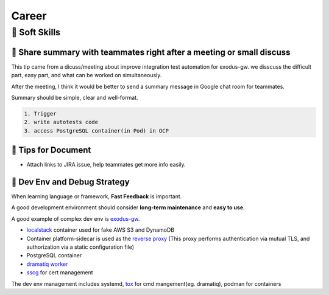 Career
=========

🎻 Soft Skills
--------------

🎺 Share summary with teammates right after a meeting or small discuss
......................................................................

This tip came from a dicuss/meeting about improve integration test automation for exodus-gw. we disscuss the difficult part, easy part, and what can be worked on simultaneously.

After the meeting, I think it would be better to send a summary message in Google chat room for teammates.

Summary should be simple, clear and well-format.

.. code-block:: none

    1. Trigger
    2. write autotests code
    3. access PostgreSQL container(in Pod) in OCP

🎺 Tips for Document
....................

- Attach links to JIRA issue, help teammates get more info easily.

🎺 Dev Env and Debug Strategy 
.............................

When learning language or framework, **Fast Feedback** is important.

A good development environment should consider **long-term maintenance** and **easy to use**.

A good example of complex dev env is `exodus-gw`_. 

- `localstack`_ container used for fake AWS S3 and DynamoDB
- Container platform-sidecar is used as the `reverse proxy`_ (This proxy performs authentication via mutual TLS, and authorization via a static configuration file)
- PostgreSQL container
- `dramatiq worker`_
- `sscg`_ for cert management

The dev env management includes systemd, `tox`_ for cmd mangement(eg. dramatiq), podman for containers

.. _exodus-gw: https://release-engineering.github.io/exodus-gw/#
.. _localstack: https://github.com/localstack/localstack
.. _dramatiq worker: https://github.com/release-engineering/exodus-gw/blob/master/scripts/systemd/exodus-gw-worker.service
.. _tox: https://github.com/release-engineering/exodus-gw/blob/master/tox.ini
.. _sscg: https://github.com/sgallagher/sscg
.. _reverse proxy: https://youtu.be/SqqrOspasag
